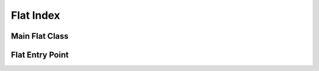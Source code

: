 .. Copyright (C) 2023 Intel Corporation
..
.. This software and the related documents are Intel copyrighted materials,
.. and your use of them is governed by the express license under which they
.. were provided to you ("License"). Unless the License provides otherwise,
.. you may not use, modify, copy, publish, distribute, disclose or transmit
.. this software or the related documents without Intel's prior written
.. permission.
..
.. This software and the related documents are provided as is, with no
.. express or implied warranties, other than those that are expressly stated
.. in the License.

.. _flat:

Flat Index
==========

Main Flat Class
---------------

.. doxygenclass:: svs::index::flat::FlatIndex
   :project: SVS
   :members:

Flat Entry Point
----------------

.. doxygenfunction:: svs::index::flat::auto_assemble
   :project: SVS

